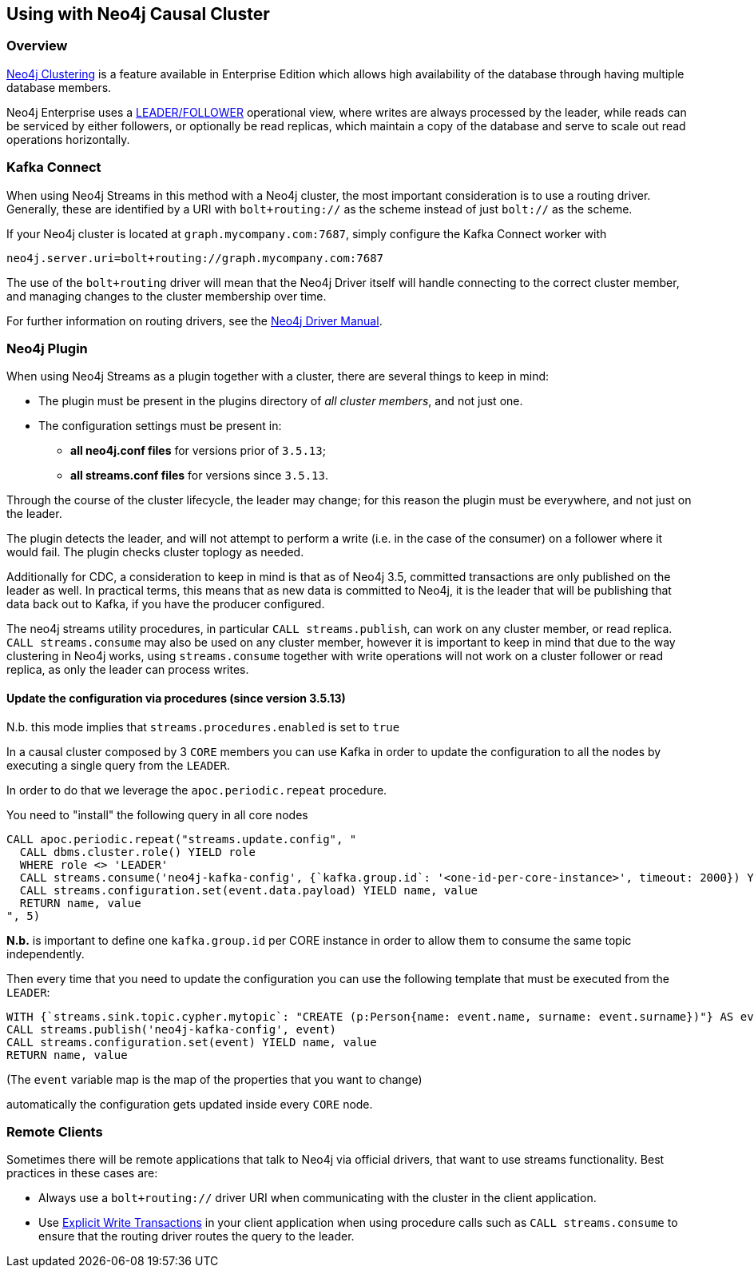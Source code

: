 
[#neo4j_causal_cluster]
== Using with Neo4j Causal Cluster

ifdef::env-docs[]
[abstract]
--
This chapter describes considerations around using Neo4j Streams with Neo4j Enterprise Causal Cluster.
--
endif::env-docs[]

=== Overview

link:https://neo4j.com/docs/operations-manual/current/clustering/[Neo4j Clustering] is a feature available in
Enterprise Edition which allows high availability of the database through having multiple database members.

Neo4j Enterprise uses a link:https://neo4j.com/docs/operations-manual/current/clustering/introduction/#causal-clustering-introduction-operational[LEADER/FOLLOWER]
operational view, where writes are always processed by the leader, while reads can be serviced by either followers,
or optionally be read replicas, which maintain a copy of the database and serve to scale out read operations
horizontally.


[#cluster_kafka_connect]
=== Kafka Connect

When using Neo4j Streams in this method with a Neo4j cluster, the most important consideration is to use
a routing driver.  Generally, these are identified by a URI with `bolt+routing://` as the scheme instead of
just `bolt://` as the scheme.

If your Neo4j cluster is located at `graph.mycompany.com:7687`, simply configure the Kafka Connect worker with

----
neo4j.server.uri=bolt+routing://graph.mycompany.com:7687
----

The use of the `bolt+routing` driver will mean that the Neo4j Driver itself will handle connecting to
the correct cluster member, and managing changes to the cluster membership over time.

For further information on routing drivers, see the link:https://neo4j.com/docs/driver-manual/current/[Neo4j Driver Manual].

=== Neo4j Plugin

When using Neo4j Streams as a plugin together with a cluster, there are several things to keep in mind:

* The plugin must be present in the plugins directory of _all cluster members_, and not just one.
* The configuration settings must be present in:
   - *all neo4j.conf files* for versions prior of `3.5.13`;
   - *all streams.conf files* for versions since `3.5.13`.

Through the course of the cluster lifecycle, the leader may change; for this reason the plugin must be everywhere,
and not just on the leader.

The plugin detects the leader, and will not attempt to perform a write (i.e. in the case of the consumer)
on a follower where it would fail.  The plugin checks cluster toplogy as needed.

Additionally for CDC, a consideration to keep in mind is that as of Neo4j 3.5, committed transactions are only
published on the leader as well.  In practical terms, this means that as new data is committed to Neo4j, it is
the leader that will be publishing that data back out to Kafka, if you have the producer configured.

The neo4j streams utility procedures, in particular `CALL streams.publish`, can work on any cluster member, or
read replica. `CALL streams.consume` may also be used on any cluster member, however it is important to keep in
mind that due to the way clustering in Neo4j works, using `streams.consume` together with write operations will
not work on a cluster follower or read replica, as only the leader can process writes.

==== Update the configuration via procedures (since version 3.5.13)

N.b. this mode implies that `streams.procedures.enabled` is set to `true`

In a causal cluster composed by 3 `CORE` members you can use Kafka in order to update
the configuration to all the nodes by executing a single query from the `LEADER`.

In order to do that we leverage the `apoc.periodic.repeat` procedure.

You need to "install" the following query in all core nodes

[source,cypher]
----
CALL apoc.periodic.repeat("streams.update.config", "
  CALL dbms.cluster.role() YIELD role
  WHERE role <> 'LEADER'
  CALL streams.consume('neo4j-kafka-config', {`kafka.group.id`: '<one-id-per-core-instance>', timeout: 2000}) YIELD event
  CALL streams.configuration.set(event.data.payload) YIELD name, value
  RETURN name, value
", 5)
----

*N.b.* is important to define one `kafka.group.id` per CORE instance in
order to allow them to consume the same topic independently.

Then every time that you need to update the configuration you can use
the following template that must be executed from the `LEADER`:

[source,cypher]
----
WITH {`streams.sink.topic.cypher.mytopic`: "CREATE (p:Person{name: event.name, surname: event.surname})"} AS event
CALL streams.publish('neo4j-kafka-config', event)
CALL streams.configuration.set(event) YIELD name, value
RETURN name, value
----

(The `event` variable map is the map of the properties that you want to change)

automatically the configuration gets updated inside every `CORE` node.

=== Remote Clients

Sometimes there will be remote applications that talk to Neo4j via official drivers, that want to use
streams functionality. Best practices in these cases are:

* Always use a `bolt+routing://` driver URI when communicating with the cluster in the client application.
* Use link:https://neo4j.com/docs/driver-manual/current/sessions-transactions/#driver-transactions[Explicit Write Transactions] in
your client application when using procedure calls such as `CALL streams.consume` to ensure that the routing
driver routes the query to the leader.